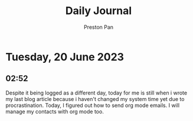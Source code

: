 #+TITLE: Daily Journal
#+STARTUP: showeverything
#+DESCRIPTION: My daily journal entry
#+AUTHOR: Preston Pan
#+HTML_HEAD: <link rel="stylesheet" type="text/css" href="../style.css" />
#+html_head: <script src="https://polyfill.io/v3/polyfill.min.js?features=es6"></script>
#+html_head: <script id="MathJax-script" async src="https://cdn.jsdelivr.net/npm/mathjax@3/es5/tex-mml-chtml.js"></script>
#+options: broken-links:t
* Tuesday, 20 June 2023
** 02:52
Despite it being logged as a different day, today for me is still
when i wrote my last blog article because i haven't changed my
system time yet due to procrastination. Today, I figured out how
to send org mode emails. I will manage my contacts with org mode
too.
